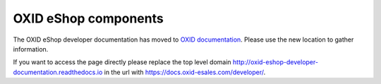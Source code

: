 OXID eShop components
=====================

The OXID eShop developer documentation has moved to `OXID documentation <https://docs.oxid-esales.com>`_. Please use the new location to gather information.

If you want to access the page directly please replace the top level domain http://oxid-eshop-developer-documentation.readthedocs.io  in the url with https://docs.oxid-esales.com/developer/.
